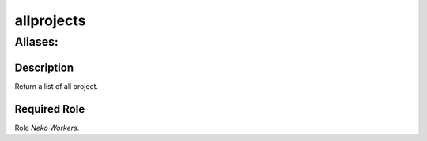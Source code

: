 ======================================================================
allprojects
======================================================================
------------------------------------------------------------
Aliases: 
------------------------------------------------------------
Description
==============
Return a list of all project.

Required Role
=====================
Role `Neko Workers`.